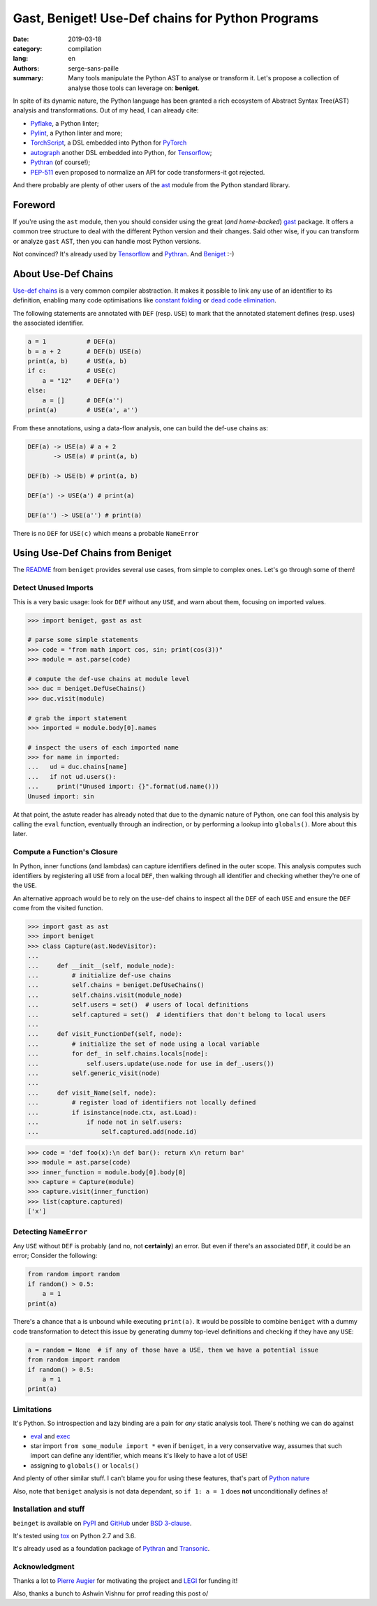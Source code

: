 Gast, Beniget! Use-Def chains for Python Programs
#################################################

:date: 2019-03-18
:category: compilation
:lang: en
:authors: serge-sans-paille
:summary: Many tools manipulate the Python AST to analyse or transform it.
          Let's propose a collection of analyse those tools can leverage on: **beniget**.

In spite of its dynamic nature, the Python language has been granted a rich
ecosystem of Abstract Syntax Tree(AST) analysis and transformations. Out of my
head, I can already cite:

- `Pyflake <https://github.com/PyCQA/pyflakes>`_, a Python linter;
- `Pylint <https://www.pylint.org/>`_, a Python linter and more;
- `TorchScript <https://pytorch.org/docs/stable/jit.html>`_, a DSL embedded into Python for `PyTorch <https://pytorch.org/>`_
- `autograph <https://www.tensorflow.org/guide/autograph>`_ another DSL embedded into Python, for `Tensorflow <https://www.tensorflow.org/>`_;
- `Pythran <https://github.com/serge-sans-paille/pythran>`_ (of course!);
- `PEP-511 <https://www.python.org/dev/peps/pep-0511/>`_ even proposed to normalize an API for code transformers-it got rejected.

And there probably are plenty of other users of the `ast
<https://docs.python.org/3/library/ast.html>`_ module from the Python standard
library.

Foreword
========

If you're using the ``ast`` module, then you should consider using the great
(*and home-backed*) `gast <https://github.com/serge-sans-paille/gast>`_ package.
It offers a common tree structure to deal with the different Python version and
their changes. Said other wise, if you can transform or analyze ``gast`` AST,
then you can handle most Python versions.

Not convinced? It's already used by `Tensorflow <https://www.tensorflow.org/>`_
and `Pythran <https://github.com/serge-sans-paille/pythran>`_. And `Beniget
<https://github.com/serge-sans-paille/beniget>`_ :-)

About Use-Def Chains
====================

`Use-def chains <https://en.wikipedia.org/wiki/Use-define_chain>`_ is a very
common compiler abstraction. It makes it possible to link any use of an
identifier to its definition, enabling many code optimisations like `constant
folding <https://en.wikipedia.org/wiki/Constant_folding>`_ or `dead code
elimination <https://en.wikipedia.org/wiki/Dead_code_elimination>`_.

The following statements are annotated with ``DEF`` (resp. ``USE``) to mark that the annotated statement defines (resp. uses) the associated identifier.

.. code-block:: python

    a = 1           # DEF(a)
    b = a + 2       # DEF(b) USE(a)
    print(a, b)     # USE(a, b)
    if c:           # USE(c)
        a = "12"    # DEF(a')
    else:
        a = []      # DEF(a'')
    print(a)        # USE(a', a'')

From these annotations, using a data-flow analysis, one can build the def-use chains as:

.. code::

    DEF(a) -> USE(a) # a + 2
           -> USE(a) # print(a, b)

    DEF(b) -> USE(b) # print(a, b)

    DEF(a') -> USE(a') # print(a)

    DEF(a'') -> USE(a'') # print(a)

There is no ``DEF`` for ``USE(c)`` which means a probable ``NameError``


Using Use-Def Chains from Beniget
=================================

The `README <https://github.com/serge-sans-paille/beniget/blob/master/README.rst>`_ from ``beniget`` provides several use cases, from simple to complex ones. Let's go through some of them!

Detect Unused Imports
---------------------

This is a very basic usage: look for ``DEF`` without any ``USE``, and warn about them, focusing on imported values.

.. code-block:: python

    >>> import beniget, gast as ast

    # parse some simple statements
    >>> code = "from math import cos, sin; print(cos(3))"
    >>> module = ast.parse(code)

    # compute the def-use chains at module level
    >>> duc = beniget.DefUseChains()
    >>> duc.visit(module)

    # grab the import statement
    >>> imported = module.body[0].names

    # inspect the users of each imported name
    >>> for name in imported:
    ...   ud = duc.chains[name]
    ...   if not ud.users():
    ...     print("Unused import: {}".format(ud.name()))
    Unused import: sin

At that point, the astute reader has already noted that due to the dynamic
nature of Python, one can fool this analysis by calling the ``eval`` function,
eventually through an indirection, or by performing a lookup into
``globals()``. More about this later.

Compute a Function's Closure
----------------------------

In Python, inner functions (and lambdas) can capture identifiers defined in the
outer scope. This analysis computes such identifiers by registering all ``USE``
from a local ``DEF``, then walking through all identifier and checking whether
they're one of the ``USE``.

An alternative approach would be to rely on the use-def chains to inspect all
the ``DEF``  of each ``USE`` and ensure the ``DEF`` come from the visited
function.

>>> import gast as ast
>>> import beniget
>>> class Capture(ast.NodeVisitor):
...
...     def __init__(self, module_node):
...         # initialize def-use chains
...         self.chains = beniget.DefUseChains()
...         self.chains.visit(module_node)
...         self.users = set()  # users of local definitions
...         self.captured = set()  # identifiers that don't belong to local users
...
...     def visit_FunctionDef(self, node):
...         # initialize the set of node using a local variable
...         for def_ in self.chains.locals[node]:
...             self.users.update(use.node for use in def_.users())
...         self.generic_visit(node)
...
...     def visit_Name(self, node):
...         # register load of identifiers not locally defined
...         if isinstance(node.ctx, ast.Load):
...             if node not in self.users:
...                 self.captured.add(node.id)

>>> code = 'def foo(x):\n def bar(): return x\n return bar'
>>> module = ast.parse(code)
>>> inner_function = module.body[0].body[0]
>>> capture = Capture(module)
>>> capture.visit(inner_function)
>>> list(capture.captured)
['x']

Detecting ``NameError``
-----------------------

Any ``USE`` without ``DEF`` is probably (and no, not **certainly**) an error. But even if there's an associated ``DEF``, it could be an error; Consider the following:

.. code-block:: python

    from random import random
    if random() > 0.5:
        a = 1
    print(a)

There's a chance that ``a`` is unbound while executing ``print(a)``. It would be possible to combine ``beniget`` with a dummy code transformation to detect this issue by generating dummy top-level definitions and checking if they have any ``USE``:


.. code-block:: python

    a = random = None  # if any of those have a USE, then we have a potential issue
    from random import random
    if random() > 0.5:
        a = 1
    print(a)

Limitations
-----------

It's Python. So introspection and lazy binding are a pain for *any* static analysis tool. There's nothing we can do against

- `eval <https://docs.python.org/3/library/functions.html#eval>`_ and `exec <https://docs.python.org/3/library/functions.html#exec>`_
- star import ``from some_module import *`` even if ``beniget``, in a very conservative way, assumes that such import can define any identifier, which means it's likely to have a lot of ``USE``!
- assigning to ``globals()`` or ``locals()``

And plenty of other similar stuff. I can't blame you for using these features, that's part of `Python nature <https://fr.wikipedia.org/wiki/Le_Scorpion_et_la_Grenouille>`_

Also, note that ``beniget`` analysis is not data dependant, so ``if 1: a = 1`` does **not** unconditionally defines ``a``!

Installation and stuff
----------------------

``beinget`` is available on `PyPI <https://pypi.org/project/beniget/>`_ and `GitHub <https://github.com/serge-sans-paille/beniget/>`_ under `BSD 3-clause <https://github.com/serge-sans-paille/beniget/blob/master/LICENSE>`_.

It's tested using `tox <https://pypi.org/project/tox/>`_ on Python 2.7 and 3.6.

It's already used as a foundation package of `Pythran <https://github.com/serge-sans-paille/pythran>`_ and `Transonic <https://transonic.readthedocs.io/>`_.


Acknowledgment
--------------

Thanks a lot to `Pierre Augier
<http://www.legi.grenoble-inp.fr/people/Pierre.Augier/>`_ for motivating the
project and `LEGI <http://www.legi.grenoble-inp.fr/web/?lang=fr>`_ for funding
it!

Also, thanks a bunch to Ashwin Vishnu for prrof reading this post o/
